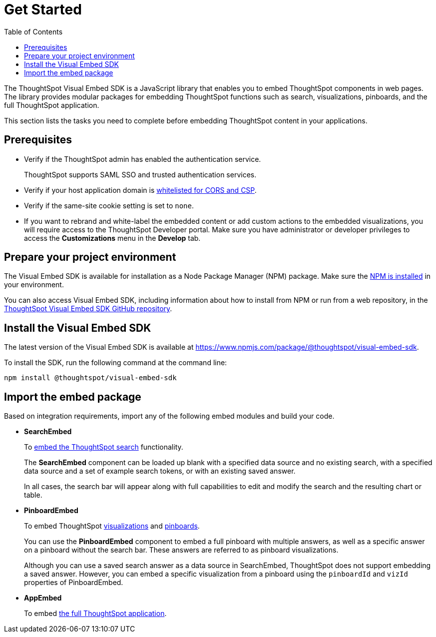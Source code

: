 = Get Started
:toc: true

:page-title: Getting Started
:page-pageid: getting-started
:page-description: Getting Started

The ThoughtSpot Visual Embed SDK is a JavaScript library that enables you to embed ThoughtSpot components in web pages. The library provides modular packages for embedding ThoughtSpot functions such as search, visualizations, pinboards, and the full ThoughtSpot application.

This section lists the tasks you need to complete before embedding ThoughtSpot content in your applications.

== Prerequisites

* Verify if the ThoughtSpot admin has enabled the authentication service.
+
ThoughtSpot supports SAML SSO and trusted authentication services.

* Verify if your host application domain is xref:security-settings.adoc[whitelisted for CORS and CSP].
* Verify if the same-site cookie setting is set to `none`.
* If you want to rebrand and white-label the embedded content or add custom actions to the embedded visualizations, you will require access to the ThoughtSpot Developer portal. Make sure you have administrator or developer  privileges to access the *Customizations* menu in the *Develop* tab.

== Prepare your project environment
The Visual Embed SDK is available for installation as a Node Package Manager (NPM) package. Make sure the link:https://www.npmjs.com/get-npm[NPM is installed, window=_blank] in your environment. 

You can also access Visual Embed SDK, including information about how to install from NPM or run from a web repository, in the link:https://github.com/thoughtspot/visual-embed-sdk[ThoughtSpot Visual Embed SDK GitHub repository, window=_blank]. 

== Install the Visual Embed SDK
The latest version of the Visual Embed SDK is available at link:https://www.npmjs.com/package/@thoughtspot/visual-embed-sdk[https://www.npmjs.com/package/@thoughtspot/visual-embed-sdk, window=_blank].

To install the SDK, run the following command at the command line:
[source,console]
----
npm install @thoughtspot/visual-embed-sdk
----

== Import the embed package

Based on integration requirements, import any of the following embed modules and build your code.

* *SearchEmbed*
+
To xref:embed-search.adoc[embed the ThoughtSpot search] functionality. 
+
The **SearchEmbed** component can be loaded up blank with a specified data source and no existing search, with a specified data source and a set of example search tokens, or with an existing saved answer.
+
In all cases, the search bar will appear along with full capabilities to edit and modify the search and the resulting chart or table.

* *PinboardEmbed*
+
To embed ThoughtSpot xref:embed-a-viz.adoc[visualizations] and xref:embed-pinboard.adoc[pinboards]. 
+
You can use the **PinboardEmbed** component to embed a full pinboard with multiple answers, as well as a specific answer on a pinboard without the search bar. These answers are referred to as pinboard visualizations.
+
Although you can use a saved search answer as a data source in SearchEmbed, ThoughtSpot does not support embedding a saved answer. However, you can embed a specific visualization from a pinboard using the `pinboardId` and `vizId` properties of PinboardEmbed.

* *AppEmbed*
+
To embed xref:full-embed.adoc[the full ThoughtSpot application]. 
